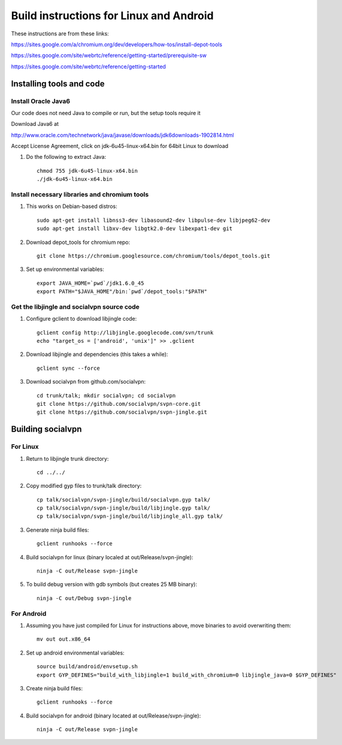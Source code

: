 ========================================
Build instructions for Linux and Android
========================================

These instructions are from these links:

https://sites.google.com/a/chromium.org/dev/developers/how-tos/install-depot-tools

https://sites.google.com/site/webrtc/reference/getting-started/prerequisite-sw

https://sites.google.com/site/webrtc/reference/getting-started


Installing tools and code
=========================

Install Oracle Java6
---------------------

Our code does not need Java to compile or run, but the setup tools require it

Download Java6 at 

http://www.oracle.com/technetwork/java/javase/downloads/jdk6downloads-1902814.html

Accept License Agreement, click on jdk-6u45-linux-x64.bin for 64bit Linux to download

1. Do the following to extract Java::

    chmod 755 jdk-6u45-linux-x64.bin
    ./jdk-6u45-linux-x64.bin

Install necessary libraries and chromium tools
----------------------------------------------

1. This works on Debian-based distros::

    sudo apt-get install libnss3-dev libasound2-dev libpulse-dev libjpeg62-dev
    sudo apt-get install libxv-dev libgtk2.0-dev libexpat1-dev git

2. Download depot_tools for chromium repo::

    git clone https://chromium.googlesource.com/chromium/tools/depot_tools.git

3. Set up environmental variables::

    export JAVA_HOME=`pwd`/jdk1.6.0_45
    export PATH="$JAVA_HOME"/bin:`pwd`/depot_tools:"$PATH"

Get the libjingle and socialvpn source code
-------------------------------------------

1. Configure gclient to download libjingle code::

    gclient config http://libjingle.googlecode.com/svn/trunk
    echo "target_os = ['android', 'unix']" >> .gclient


2. Download libjingle and dependencies (this takes a while)::

    gclient sync --force

3. Download socialvpn from github.com/socialvpn::

    cd trunk/talk; mkdir socialvpn; cd socialvpn
    git clone https://github.com/socialvpn/svpn-core.git
    git clone https://github.com/socialvpn/svpn-jingle.git


Building socialvpn
==================

For Linux
---------

1. Return to libjingle trunk directory::

    cd ../../

2. Copy modified gyp files to trunk/talk directory::

    cp talk/socialvpn/svpn-jingle/build/socialvpn.gyp talk/
    cp talk/socialvpn/svpn-jingle/build/libjingle.gyp talk/
    cp talk/socialvpn/svpn-jingle/build/libjingle_all.gyp talk/

3. Generate ninja build files::

    gclient runhooks --force

4. Build socialvpn for linux (binary localed at out/Release/svpn-jingle)::

    ninja -C out/Release svpn-jingle

5. To build debug version with gdb symbols (but creates 25 MB binary)::

    ninja -C out/Debug svpn-jingle


For Android
-----------

1. Assuming you have just compiled for Linux for instructions above, move
   binaries to avoid overwriting them::

    mv out out.x86_64

2. Set up android environmental variables::

    source build/android/envsetup.sh
    export GYP_DEFINES="build_with_libjingle=1 build_with_chromium=0 libjingle_java=0 $GYP_DEFINES"

3. Create ninja build files::

    gclient runhooks --force

4. Build socialvpn for android (binary located at out/Release/svpn-jingle)::

    ninja -C out/Release svpn-jingle

